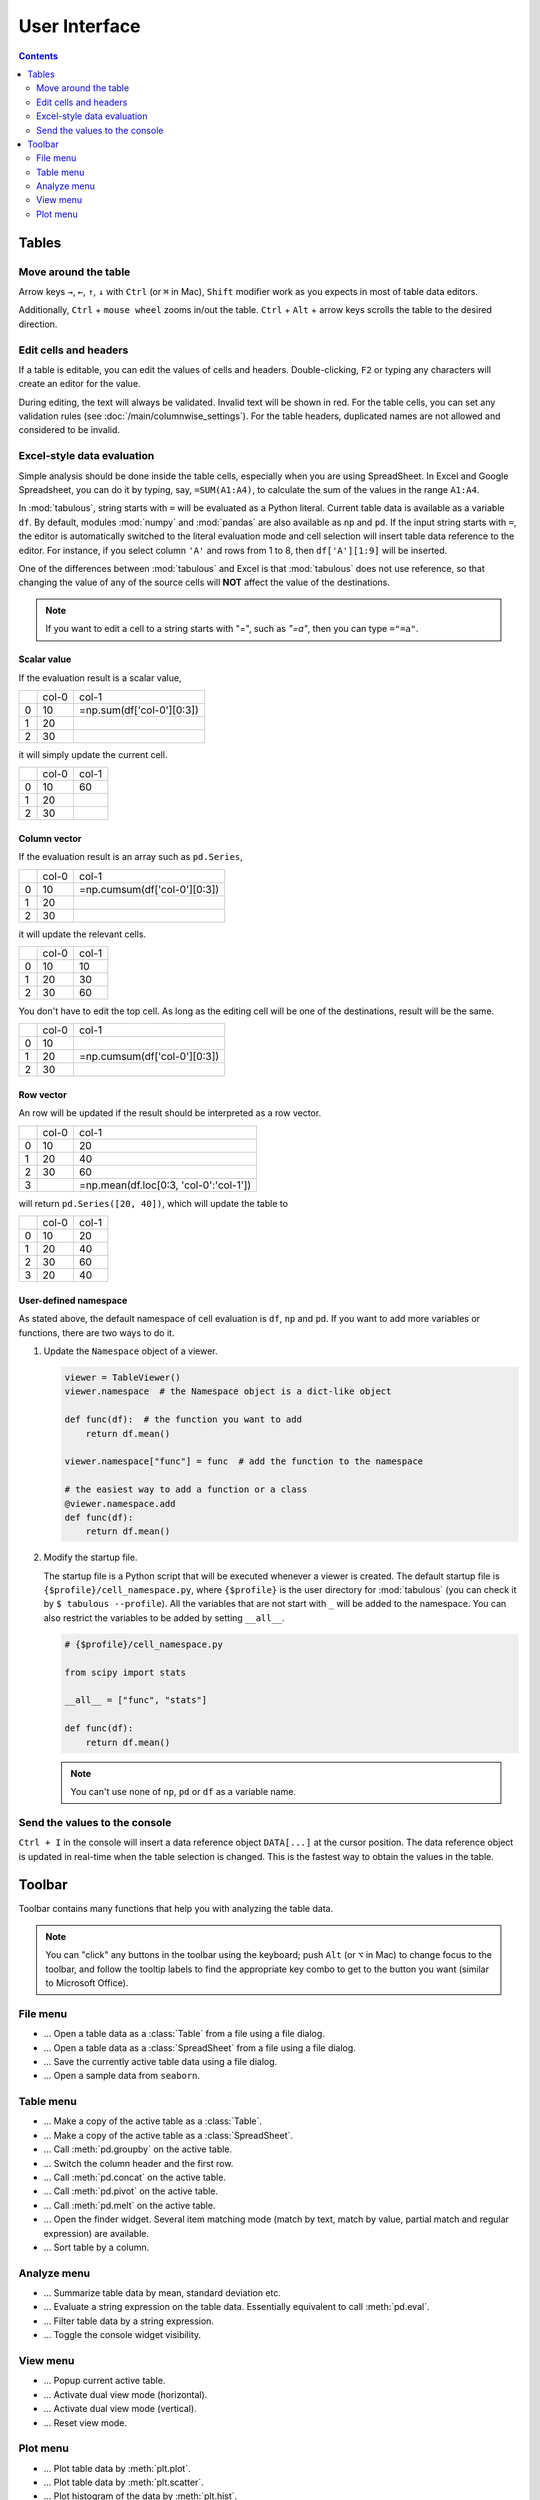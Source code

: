 ==============
User Interface
==============

.. contents:: Contents
    :local:
    :depth: 2

Tables
======

Move around the table
---------------------

Arrow keys ``→``, ``←``, ``↑``, ``↓`` with ``Ctrl`` (or ``⌘`` in Mac), ``Shift`` modifier
work as you expects in most of table data editors.

Additionally, ``Ctrl`` + ``mouse wheel`` zooms in/out the table. ``Ctrl`` + ``Alt`` + arrow
keys scrolls the table to the desired direction.

.. image:: ../fig/table_interface_0.gif

Edit cells and headers
----------------------

If a table is editable, you can edit the values of cells and headers. Double-clicking, ``F2``
or typing any characters will create an editor for the value.

.. image:: ../fig/table_interface_1.gif

During editing, the text will always be validated. Invalid text will be shown in red. For the
table cells, you can set any validation rules (see :doc:`/main/columnwise_settings`). For
the table headers, duplicated names are not allowed and considered to be invalid.

Excel-style data evaluation
---------------------------

Simple analysis should be done inside the table cells, especially when you are using
SpreadSheet. In Excel and Google Spreadsheet, you can do it by typing, say, ``=SUM(A1:A4)``,
to calculate the sum of the values in the range ``A1:A4``.

In :mod:`tabulous`, string starts with ``=`` will be evaluated as a Python literal. Current table
data is available as a variable ``df``. By default, modules :mod:`numpy` and :mod:`pandas` are
also available as ``np`` and ``pd``. If the input string starts with ``=``, the editor is
automatically switched to the literal evaluation mode and cell selection will insert table data
reference to the editor. For instance, if you select column ``'A'`` and rows from 1 to 8, then
``df['A'][1:9]`` will be inserted.

One of the differences between :mod:`tabulous` and Excel is that :mod:`tabulous` does not use
reference, so that changing the value of any of the source cells will **NOT** affect the value
of the destinations.

.. note::

  If you want to edit a cell to a string starts with "=", such as `"=a"`, then you can type
  ``="=a"``.

Scalar value
^^^^^^^^^^^^

If the evaluation result is a scalar value,

+---+------+--------------------------+
|   | col-0|                     col-1|
+---+------+--------------------------+
| 0 |   10 | =np.sum(df['col-0'][0:3])|
+---+------+--------------------------+
| 1 |   20 |                          |
+---+------+--------------------------+
| 2 |   30 |                          |
+---+------+--------------------------+

it will simply update the current cell.

+---+------+------+
|   | col-0| col-1|
+---+------+------+
| 0 |   10 |   60 |
+---+------+------+
| 1 |   20 |      |
+---+------+------+
| 2 |   30 |      |
+---+------+------+

Column vector
^^^^^^^^^^^^^

If the evaluation result is an array such as ``pd.Series``,

+---+------+-----------------------------+
|   | col-0|                        col-1|
+---+------+-----------------------------+
| 0 |   10 | =np.cumsum(df['col-0'][0:3])|
+---+------+-----------------------------+
| 1 |   20 |                             |
+---+------+-----------------------------+
| 2 |   30 |                             |
+---+------+-----------------------------+

it will update the relevant cells.

+---+------+------+
|   | col-0| col-1|
+---+------+------+
| 0 |   10 |   10 |
+---+------+------+
| 1 |   20 |   30 |
+---+------+------+
| 2 |   30 |   60 |
+---+------+------+

You don't have to edit the top cell. As long as the editing cell will be one of the
destinations, result will be the same.

+---+------+-----------------------------+
|   | col-0|                        col-1|
+---+------+-----------------------------+
| 0 |   10 |                             |
+---+------+-----------------------------+
| 1 |   20 | =np.cumsum(df['col-0'][0:3])|
+---+------+-----------------------------+
| 2 |   30 |                             |
+---+------+-----------------------------+


Row vector
^^^^^^^^^^

An row will be updated if the result should be interpreted as a row vector.

+---+------+----------------------------------------+
|   | col-0| col-1                                  |
+---+------+----------------------------------------+
| 0 |   10 |    20                                  |
+---+------+----------------------------------------+
| 1 |   20 |    40                                  |
+---+------+----------------------------------------+
| 2 |   30 |    60                                  |
+---+------+----------------------------------------+
| 3 |      | =np.mean(df.loc[0:3, 'col-0':'col-1']) |
+---+------+----------------------------------------+

will return ``pd.Series([20, 40])``, which will update the table to

+---+------+------+
|   | col-0| col-1|
+---+------+------+
| 0 |   10 |   20 |
+---+------+------+
| 1 |   20 |   40 |
+---+------+------+
| 2 |   30 |   60 |
+---+------+------+
| 3 |   20 |   40 |
+---+------+------+

User-defined namespace
^^^^^^^^^^^^^^^^^^^^^^

As stated above, the default namespace of cell evaluation is ``df``, ``np`` and ``pd``. If you
want to add more variables or functions, there are two ways to do it.

1. Update the ``Namespace`` object of a viewer.

   .. code-block:: python

      viewer = TableViewer()
      viewer.namespace  # the Namespace object is a dict-like object

      def func(df):  # the function you want to add
          return df.mean()

      viewer.namespace["func"] = func  # add the function to the namespace

      # the easiest way to add a function or a class
      @viewer.namespace.add
      def func(df):
          return df.mean()

2. Modify the startup file.

   The startup file is a Python script that will be executed whenever a viewer is created. The
   default startup file is ``{$profile}/cell_namespace.py``, where ``{$profile}`` is the
   user directory for :mod:`tabulous` (you can check it by ``$ tabulous --profile``). All the
   variables that are not start with ``_`` will be added to the namespace. You can also
   restrict the variables to be added by setting ``__all__``.

   .. code-block:: python

      # {$profile}/cell_namespace.py

      from scipy import stats

      __all__ = ["func", "stats"]

      def func(df):
          return df.mean()

   .. note::

      You can't use none of ``np``, ``pd`` or ``df`` as a variable name.


Send the values to the console
------------------------------

``Ctrl + I`` in the console will insert a data reference object ``DATA[...]`` at the cursor
position. The data reference object is updated in real-time when the table selection is
changed. This is the fastest way to obtain the values in the table.

Toolbar
=======

Toolbar contains many functions that help you with analyzing the table data.

.. note::

    You can "click" any buttons in the toolbar using the keyboard; push ``Alt`` (or ``⌥``
    in Mac)  to change focus to the toolbar, and follow the tooltip labels to find the
    appropriate key combo to get to the button you want (similar to Microsoft Office).

File menu
---------

.. |open_table| image:: ../../tabulous/_qt/_icons/open_table.svg
  :width: 20em
.. |open_spreadsheet| image:: ../../tabulous/_qt/_icons/open_spreadsheet.svg
  :width: 20em
.. |save_table| image:: ../../tabulous/_qt/_icons/save_table.svg
  :width: 20em
.. |open_sample| image:: ../../tabulous/_qt/_icons/open_sample.svg
  :width: 20em

- |open_table| ... Open a table data as a :class:`Table` from a file using a
  file dialog.
- |open_spreadsheet| ... Open a table data as a :class:`SpreadSheet` from a
  file using a file dialog.
- |save_table| ... Save the currently active table data using a file dialog.
- |open_sample| ... Open a sample data from ``seaborn``.

Table menu
----------

.. |copy_as_table| image:: ../../tabulous/_qt/_icons/copy_as_table.svg
  :width: 20em
.. |copy_as_spreadsheet| image:: ../../tabulous/_qt/_icons/copy_as_spreadsheet.svg
  :width: 20em
.. |groupby| image:: ../../tabulous/_qt/_icons/groupby.svg
  :width: 20em
.. |switch_header| image:: ../../tabulous/_qt/_icons/switch_header.svg
  :width: 20em
.. |concat| image:: ../../tabulous/_qt/_icons/concat.svg
  :width: 20em
.. |pivot| image:: ../../tabulous/_qt/_icons/pivot.svg
  :width: 20em
.. |melt| image:: ../../tabulous/_qt/_icons/melt.svg
  :width: 20em
.. |find_item| image:: ../../tabulous/_qt/_icons/find_item.svg
  :width: 20em
.. |sort_table| image:: ../../tabulous/_qt/_icons/sort_table.svg
  :width: 20em

- |copy_as_table| ... Make a copy of the active table as a :class:`Table`.
- |copy_as_spreadsheet| ... Make a copy of the active table as a :class:`SpreadSheet`.
- |groupby| ... Call :meth:`pd.groupby` on the active table.
- |switch_header| ... Switch the column header and the first row.
- |concat| ... Call :meth:`pd.concat` on the active table.
- |pivot| ... Call :meth:`pd.pivot` on the active table.
- |melt| ... Call :meth:`pd.melt` on the active table.
- |find_item| ... Open the finder widget. Several item matching mode (match by text,
  match by value, partial match and regular expression) are available.
- |sort_table| ... Sort table by a column.

Analyze menu
------------

.. |summarize_table| image:: ../../tabulous/_qt/_icons/summarize_table.svg
  :width: 20em
.. |eval| image:: ../../tabulous/_qt/_icons/eval.svg
  :width: 20em
.. |filter| image:: ../../tabulous/_qt/_icons/filter.svg
  :width: 20em
.. |toggle_console| image:: ../../tabulous/_qt/_icons/toggle_console.svg
  :width: 20em

- |summarize_table| ... Summarize table data by mean, standard deviation etc.
- |eval| ... Evaluate a string expression on the table data. Essentially equivalent
  to call :meth:`pd.eval`.
- |filter| ... Filter table data by a string expression.
- |toggle_console| ... Toggle the console widget visibility.

View menu
---------

.. |view_popup| image:: ../../tabulous/_qt/_icons/view_popup.svg
  :width: 20em
.. |view_dual_h| image:: ../../tabulous/_qt/_icons/view_dual_h.svg
  :width: 20em
.. |view_dual_v| image:: ../../tabulous/_qt/_icons/view_dual_v.svg
  :width: 20em
.. |view_reset| image:: ../../tabulous/_qt/_icons/view_reset.svg
  :width: 20em

- |view_popup| ... Popup current active table.
- |view_dual_h| ... Activate dual view mode (horizontal).
- |view_dual_v| ... Activate dual view mode (vertical).
- |view_reset| ... Reset view mode.

Plot menu
---------

.. |plot| image:: ../../tabulous/_qt/_icons/plot.svg
  :width: 20em
.. |scatter| image:: ../../tabulous/_qt/_icons/scatter.svg
  :width: 20em
.. |hist| image:: ../../tabulous/_qt/_icons/hist.svg
  :width: 20em
.. |new_figure| image:: ../../tabulous/_qt/_icons/new_figure.svg
  :width: 20em

- |plot| ... Plot table data by :meth:`plt.plot`.
- |scatter| ... Plot table data by :meth:`plt.scatter`.
- |hist| ... Plot histogram of the data by :meth:`plt.hist`.
- |new_figure| ... Create a new figure on the side area.

The embedded plot canvas is interactive.
You can also double click the objects in plot canvas to edit its color, line width, etc.

.. warning::

    The matplotlib editor is WIP now. Its behavior may change in the future.
